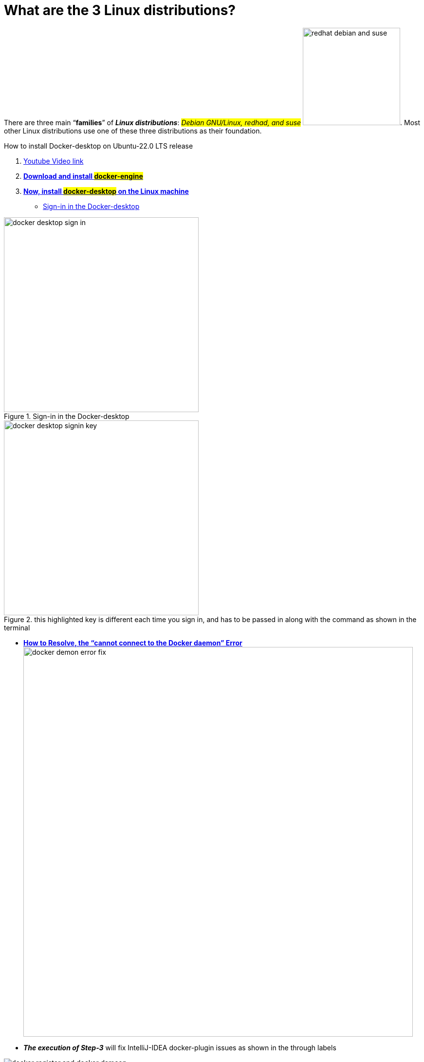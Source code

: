 = What are the 3 Linux distributions?

There are three main “*families*” of _**Linux distributions**_: #_Debian GNU/Linux, redhad, and suse_# image:images/redhat-debian-and-suse.png[width=200]. Most other Linux distributions use one of these three distributions as their foundation.





.How to install Docker-desktop on Ubuntu-22.0 LTS release

. https://www.youtube.com/watch?v=Vplj9b0L_1Y&ab_channel=Abstractprogrammer[Youtube Video link]
. https://docs.docker.com/engine/install/ubuntu/[*Download and install #docker-engine#*]
. https://docs.docker.com/desktop/install/linux-install/[*Now, install #docker-desktop# on the Linux machine*]
** https://docs.docker.com/desktop/get-started/#credentials-management-for-linux-users[Sign-in in the Docker-desktop]

.Sign-in in the Docker-desktop
image::images/docker-desktop-sign-in.png[width=400,float=left]

.this highlighted key is different each time you sign in, and has to be passed in along with the command as shown in the terminal
image::images/docker-desktop-signin-key.png[width=400]

** https://phoenixnap.com/kb/cannot-connect-to-the-docker-daemon-error[*How to Resolve, the “cannot connect to the Docker daemon” Error*] image:images/docker-demon-error-fix.png[width=800]

** *_The execution of Step-3_* will fix IntelliJ-IDEA docker-plugin  issues as shown in the through labels

.fixing docker registery and docker daemon in intelliJ-idea
image::images/docker-register-and-docker-dameon.png[]

.ubuntu:

. https://www.youtube.com/watch?v=snN--wBu3xw&list=LL&index=24&ab_channel=OSTechHelp[How to install Oracle JDK 17 (Java 17) on Ubuntu 22.04 LTS]
. https://www.youtube.com/watch?v=pbOqobwlueU&list=LL&index=3&ab_channel=KskRoyal[Top 10 Best GNOME Extensions For Ubuntu 22.04 [2022 Edition]]

. https://www.youtube.com/watch?v=Cu4hrOYRt0c&list=LL&index=13&t=595s&ab_channel=AverageLinuxUser[15 Things to Do After Installing Ubuntu 22.04]
** *#How to add urdu font in ubuntu?#*
*** *open the terminal and type* `sudo apt install fonts-nafees`
*** You may need to log out and log back in for the changes to take effect.
. https://www.youtube.com/watch?v=GrI5c9PXS5k&list=LL&index=24&t=353s&ab_channel=LinuxTex[20 Things You MUST DO After Installing Ubuntu (Right Now!)]

. https://www.youtube.com/watch?v=p0TfTWndCtk&list=LL&index=8&ab_channel=TechSolutionZ[How to Install VirtualBox on Ubuntu 22.04 Jammy Jellyfish + Extensions Pack - VM VirtualBox]

. https://www.youtube.com/watch?v=zIChYaay0m4&list=LL&index=10&ab_channel=AmazeTips[How to fix Invalid partition table! QUICK FIX! Invalid Partition Table! Error while installing.]

. https://www.youtube.com/watch?v=UVccSRU8jXA&list=LL&index=26&ab_channel=OSTechHelp[How To Install IntelliJ IDEA on Ubuntu 22.04 LTS]

. https://www.youtube.com/watch?v=jSiIUpY4LEE&list=LL&index=22&t=1006s&ab_channel=TechWithFoyzur[Docker in IntelliJ IDEA (2020 & 2021)]

. https://www.youtube.com/watch?v=uycJg7PNgZ8&list=LL&index=21&ab_channel=CodeWithArjun[Customize dock panel on Ubuntu]

. https://www.youtube.com/watch?v=Fjy4gUB_asM&list=LL&index=12&ab_channel=TechSolutionZ[How to Install Ubuntu 22.04 Jammy Jellyfish with Manual Partitions | Ubuntu Manual Partitions Linux]

. https://www.youtube.com/watch?v=8rmDF-5IxeI&list=LL&index=1&t=47s&ab_channel=RollyYesputra[*How to Install on Linux visual paradigm*]
** *run this command: #sudo chmod 755 Visual_Paradigm_17_0_20230401_Linux64.sh#*
** *now run this command: #./Visual_Paradigm_17_0_20230401_Linux64.sh#*


====
*Dockerfile* and *Bash* are both tools for building and running software applications, but they serve different purposes.

Dockerfile is a file format that defines how to build a Docker image, which is a lightweight, standalone, executable package that includes everything needed to run an application, including the code, runtime, libraries, environment settings, and dependencies. Dockerfile includes instructions for building the image, such as installing packages, copying files, setting environment variables, and exposing ports.e

Bash, on the other hand, is a popular shell scripting language used for automating tasks and running commands on Linux and Unix systems. Bash scripts are typically used for system administration tasks, such as installing software, configuring servers, and managing files and directories.

While Dockerfile instructions are written in a syntax similar to Bash commands, Dockerfile is more focused on building images for Docker containers, whereas Bash is more general-purpose and can be used for any scripting task on a Linux system.

In summary, Dockerfile is used for building Docker images, while Bash is a general-purpose scripting language used for automating tasks on Linux systems. While they may share some similarities in syntax, they serve different purposes and are used in different contexts.